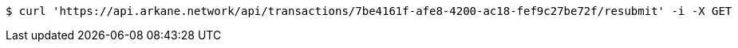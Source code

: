 [source,bash]
----
$ curl 'https://api.arkane.network/api/transactions/7be4161f-afe8-4200-ac18-fef9c27be72f/resubmit' -i -X GET
----

